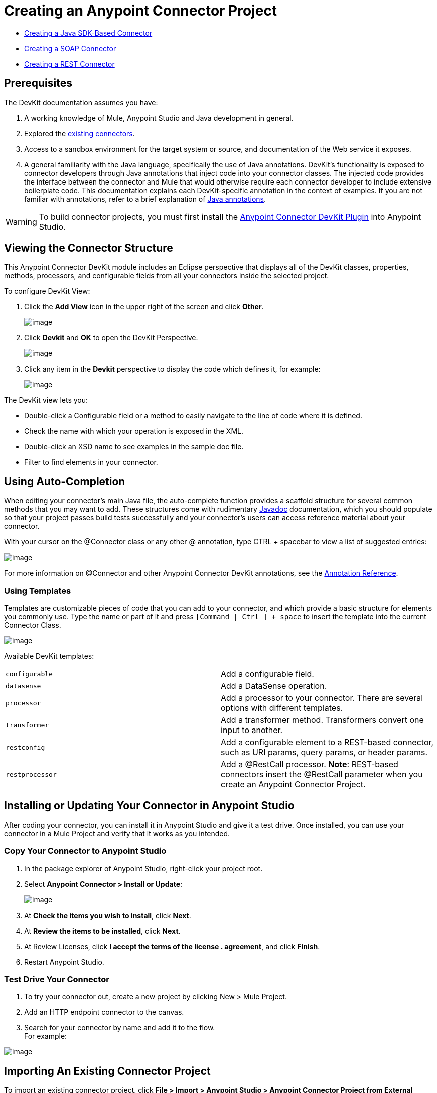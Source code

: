 = Creating an Anypoint Connector Project

* link:/docs/display/current/Creating+a+Java+SDK-Based+Connector[Creating a Java SDK-Based Connector]
* link:/docs/display/current/Creating+a+SOAP+Connector[Creating a SOAP Connector]
* link:/docs/display/current/Creating+a+REST+Connector[Creating a REST Connector]

== Prerequisites

The DevKit documentation assumes you have:

. A working knowledge of Mule, Anypoint Studio and Java development in general.
. Explored the link://www.mulesoft.com/exchange[existing connectors].
. Access to a sandbox environment for the target system or source, and documentation of the Web service it exposes.
. A general familiarity with the Java language, specifically the use of Java annotations. DevKit's functionality is exposed to connector developers through Java annotations that inject code into your connector classes. The injected code provides the interface between the connector and Mule that would otherwise require each connector developer to include extensive boilerplate code. This documentation explains each DevKit-specific annotation in the context of examples. If you are not familiar with annotations, refer to a brief explanation of link://en.wikipedia.org/wiki/Java_annotation[Java annotations].

[WARNING]
To build connector projects, you must first install the link://www.mulesoft.org/documentation/display/current/Setting+Up+Your+Dev+Environment#SettingUpYourDevEnvironment-DevKitPlugin[Anypoint Connector DevKit Plugin] into Anypoint Studio.

== Viewing the Connector Structure

This Anypoint Connector DevKit module includes an Eclipse perspective that displays all of the DevKit classes, properties, methods, processors, and configurable fields from all your connectors inside the selected project.

To configure DevKit View:

. Click the *Add View* icon in the upper right of the screen and click *Other*.
+
image:/docs/download/attachments/131466786/ViewButton.png?version=1&modificationDate=1435006879983[image]

. Click *Devkit* and *OK* to open the DevKit Perspective.
+
image:/docs/download/attachments/131466786/DevKitView.png?version=1&modificationDate=1435006879608[image]

. Click any item in the *Devkit* perspective to display the code which defines it, for example:
+
image:/docs/download/attachments/131466786/DevKitPerspective.png?version=1&modificationDate=1435006879577[image]

The DevKit view lets you:

* Double-click a Configurable field or a method to easily navigate to the line of code where it is defined.
* Check the name with which your operation is exposed in the XML.
* Double-click an XSD name to see examples in the sample doc file.
* Filter to find elements in your connector.

== Using Auto-Completion

When editing your connector's main Java file, the auto-complete function provides a scaffold structure for several common methods that you may want to add. These structures come with rudimentary link://en.wikipedia.org/wiki/Javadoc[Javadoc] documentation, which you should populate so that your project passes build tests successfully and your connector's users can access reference material about your connector.

With your cursor on the @Connector class or any other @ annotation, type CTRL + spacebar to view a list of suggested entries:

image:/docs/download/attachments/131466786/ConnectorHelpInfo.png?version=1&modificationDate=1435006879468[image]

For more information on @Connector and other Anypoint Connector DevKit annotations, see the link:/docs/display/current/Annotation+Reference[Annotation Reference].

=== Using Templates

Templates are customizable pieces of code that you can add to your connector, and which provide a basic structure for elements you commonly use. Type the name or part of it and press `[Command | Ctrl ] + space` to insert the template into the current Connector Class.

image:/docs/download/attachments/131466786/screen23.png?version=1&modificationDate=1435006879925[image]

Available DevKit templates:

[cols=",",]
|===
|`configurable` |Add a configurable field.
|`datasense` |Add a DataSense operation.
|`processor` |Add a processor to your connector. There are several options with different templates.
|`transformer` |Add a transformer method. Transformers convert one input to another.
|`restconfig` |Add a configurable element to a REST-based connector, such as URI params, query params, or header params.
|`restprocessor` |Add a @RestCall processor. *Note*: REST-based connectors insert the @RestCall parameter when you create an Anypoint Connector Project.
|===

== Installing or Updating Your Connector in Anypoint Studio

After coding your connector, you can install it in Anypoint Studio and give it a test drive. Once installed, you can use your connector in a Mule Project and verify that it works as you intended.

=== Copy Your Connector to Anypoint Studio

. In the package explorer of Anypoint Studio, right-click your project root.
. Select *Anypoint Connector > Install or Update*:
+
image:/docs/download/attachments/122752421/BarnImportAnnotation.png?version=1&modificationDate=1421360893718[image]

. At *Check the items you wish to install*, click *Next*.
. At *Review the items to be installed*, click *Next*.
. At Review Licenses, click *I accept the terms of the license . agreement*, and click *Finish*.
. Restart Anypoint Studio.

=== Test Drive Your Connector

. To try your connector out, create a new project by clicking New > Mule Project.
. Add an HTTP endpoint connector to the canvas.
. Search for your connector by name and add it to the flow. +
For example:

image:/docs/download/attachments/122752421/connector-display.png?version=2&modificationDate=1421097225033[image]

== Importing An Existing Connector Project

To import an existing connector project, click *File > Import >  Anypoint Studio  >  Anypoint Connector Project from External Location*, choose a URL or a .zip file, and complete the wizard to locate and import the project.

image:/docs/download/attachments/131466786/import.jpg?version=1&modificationDate=1435006879629[image]

See also: "Creating a Compressed Project File" in link:/docs/display/current/Packaging+Your+Connector+for+Release[Packaging Your Connector for Release].

== See Also

* **NEXT STEP:** Continue to link:/docs/display/current/Authentication[Choose and Implement your Authentication] method for your API.
* Learn more about the link:/docs/display/current/Connector+Project+Structure[Connector Project structure].

